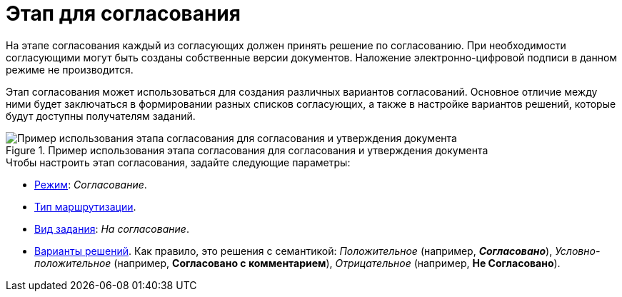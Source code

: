 = Этап для согласования

На этапе согласования каждый из согласующих должен принять решение по согласованию. При необходимости согласующими могут быть созданы собственные версии документов. Наложение электронно-цифровой подписи в данном режиме не производится.

Этап согласования может использоваться для создания различных вариантов согласований. Основное отличие между ними будет заключаться в формировании разных списков согласующих, а также в настройке вариантов решений, которые будут доступны получателям заданий.

.Пример использования этапа согласования для согласования и утверждения документа
image::Approvment.png[Пример использования этапа согласования для согласования и утверждения документа]

.Чтобы настроить этап согласования, задайте следующие параметры:
* xref:stage-mode.adoc[Режим]: _Согласование_.
* xref:stage-mode.adoc[Тип маршрутизации].
* xref:task-kind.adoc[Вид задания]: _На согласование_.
* xref:task-decisions.adoc[Варианты решений]. Как правило, это решения с семантикой: _Положительное_ (например, *_Согласовано_*), _Условно-положительное_ (например, *Согласовано с комментарием*), _Отрицательное_ (например, *Не Согласовано*).
